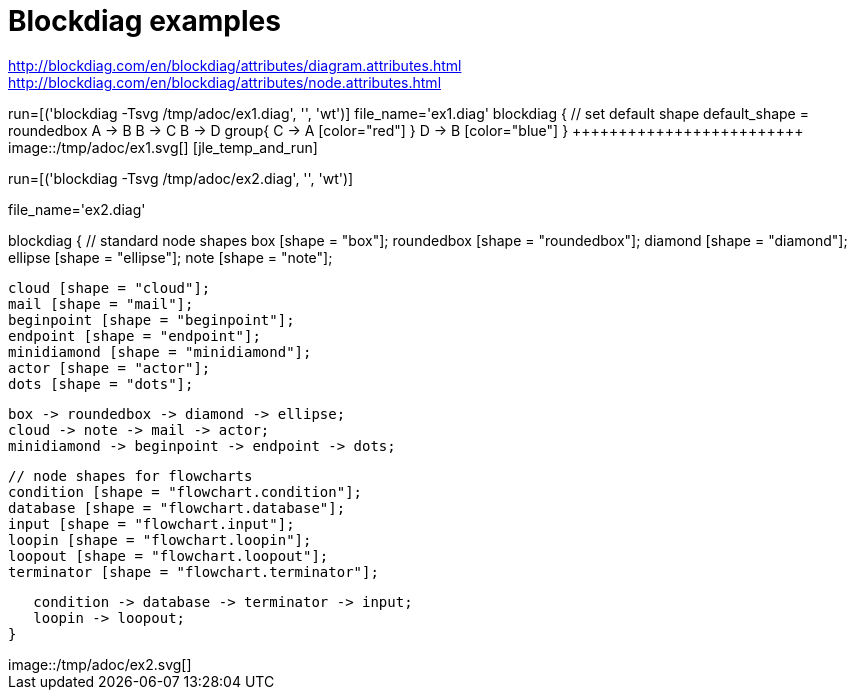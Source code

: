 = Blockdiag examples


http://blockdiag.com/en/blockdiag/attributes/diagram.attributes.html
http://blockdiag.com/en/blockdiag/attributes/node.attributes.html




[jle_temp_and_run]
++++++++++++++++++++++++
run=[('blockdiag -Tsvg /tmp/adoc/ex1.diag', '', 'wt')]

file_name='ex1.diag'

blockdiag {
   // set default shape
   default_shape = roundedbox

   A -> B 
   B -> C
   B -> D
group{
   C -> A [color="red"]
}
   D -> B [color="blue"]
}

+++++++++++++++++++++++++


image::/tmp/adoc/ex1.svg[]





[jle_temp_and_run]
++++++++++++++++++++++++
run=[('blockdiag -Tsvg /tmp/adoc/ex2.diag', '', 'wt')]

file_name='ex2.diag'

blockdiag {
   // standard node shapes
   box [shape = "box"];
   roundedbox [shape = "roundedbox"];
   diamond [shape = "diamond"];
   ellipse [shape = "ellipse"];
   note [shape = "note"];

   cloud [shape = "cloud"];
   mail [shape = "mail"];
   beginpoint [shape = "beginpoint"];
   endpoint [shape = "endpoint"];
   minidiamond [shape = "minidiamond"];
   actor [shape = "actor"];
   dots [shape = "dots"];

   box -> roundedbox -> diamond -> ellipse;
   cloud -> note -> mail -> actor;
   minidiamond -> beginpoint -> endpoint -> dots;

   // node shapes for flowcharts
   condition [shape = "flowchart.condition"];
   database [shape = "flowchart.database"];
   input [shape = "flowchart.input"];
   loopin [shape = "flowchart.loopin"];
   loopout [shape = "flowchart.loopout"];
   terminator [shape = "flowchart.terminator"];

   condition -> database -> terminator -> input;
   loopin -> loopout;
}
+++++++++++++++++++++++++


image::/tmp/adoc/ex2.svg[]
